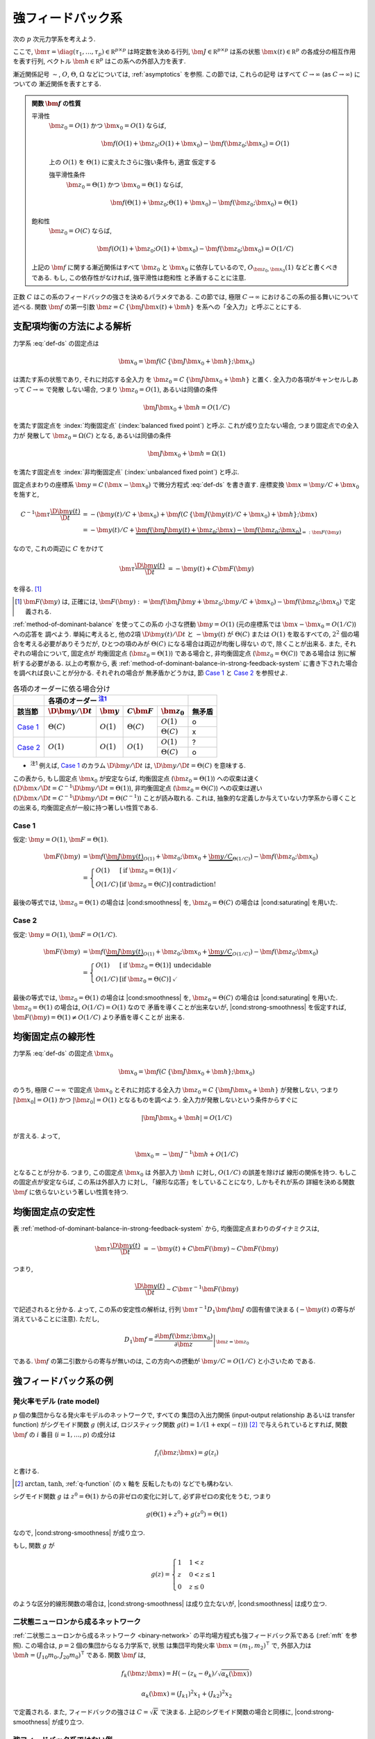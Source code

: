 ====================
 強フィードバック系
====================

次の :math:`p` 次元力学系を考えよう.

.. math::
   :label: def-ds

   \bm \tau \frac{\D \bm x(t)}{\D t}
   =
   - \bm x(t) + \bm f(C \, \{\bm J \bm x(t) + \bm h\}; \bm x)

ここで,
:math:`\bm \tau = \diag(\tau_1, \ldots, \tau_p) \in \mathbb R^{p \times p}`
は時定数を決める行列,
:math:`\bm J \in \mathbb R^{p \times p}`
は系の状態 :math:`\bm x(t) \in \mathbb R^p` の各成分の相互作用を表す行列,
ベクトル :math:`\bm h \in \mathbb R^p` はこの系への外部入力を表す.

漸近関係記号 :math:`\sim`, :math:`O`, :math:`\Theta`, :math:`\Omega`
などについては, :ref:`asymptotics` を参照.  この節では, これらの記号
はすべて :math:`C \to \infty` (as :math:`C \to \infty`) についての
漸近関係を表すとする.

.. admonition:: 関数 :math:`\bm f` の性質

   .. _smoothness:

   平滑性
     :math:`\bm z_0 = O(1)` かつ :math:`\bm x_0 = O(1)` ならば,

     .. math::

        \bm f(O(1) + \bm z_0; O(1) + \bm x_0) - \bm f(\bm z_0; \bm x_0) = O(1)

     .. todo:: この条件は *すべての* :math:`\bm x_0 = O(1)` で... という意味だが,
        それだと, `二状態ニューロンから成るネットワーク`_ の場合は強平滑性があっても,
        :math:`\bm x_0 = 0` で上式が成り立たないので, 平滑性が無い, という不思議な
        ことになる.

        いや, その場合は :math:`\bm f` が bound されてるのでどうあがいても平滑性は
        保証されてしまうか.  :math:`\bm x_0 = 0` で :math:`\bm f` が発散する場合
        は危ないかも?

        「:math:`\bm z_0 = O(1)` かつ :math:`\bm x_0 = O(1)` 」 の
        :math:`O(1)` は :math:`\Theta(1)` に変えるべきじゃない気がする.

     .. _strong-smoothness:

     上の :math:`O(1)` を :math:`\Theta(1)` に変えたさらに強い条件も, 適宜
     仮定する

     強平滑性条件
       :math:`\bm z_0 = \Theta(1)` かつ :math:`\bm x_0 = \Theta(1)` ならば,

       .. math::

          \bm f(\Theta(1) + \bm z_0; \Theta(1) + \bm x_0)
          - \bm f(\bm z_0; \bm x_0)
          = \Theta(1)

   .. _saturating:

   飽和性
     :math:`\bm z_0 = O(C)` ならば,

     .. math::

        \bm f(O(1) + \bm z_0; O(1) + \bm x_0) - \bm f(\bm z_0; \bm x_0) = O(1/C)

     .. todo:: :math:`\bm z_0 = \omega(1)` ならば,

        .. math::

           \bm f(O(1) + \bm z_0; O(1) + \bm x_0) - \bm f(\bm z_0; \bm x_0) = o(1)

        に出来ない?

   上記の :math:`\bm f` に関する漸近関係はすべて :math:`\bm z_0` と
   :math:`\bm x_0` に依存しているので, :math:`O_{\bm z_0,\bm x_0}(1)`
   などと書くべきである.  もし, この依存性がなければ, 強平滑性は飽和性
   と矛盾することに注意.

   .. todo:: 強平滑性以外は, :math:`\bm z_0` と :math:`\bm x_0` への依存性
      が無いとするほうが自然かも?

.. |cond:smoothness| replace:: :ref:`平滑性条件 <smoothness>`
.. |cond:saturating| replace:: :ref:`飽和性条件 <saturating>`
.. |cond:strong-smoothness| replace:: :ref:`強平滑性条件 <strong-smoothness>`

.. todo:: |cond:saturating| は仮定しなくても良いが, 非均衡固定点は発散してしまう
   ので興味が無い, ということについて説明.

正数 :math:`C` はこの系のフィードバックの強さを決めるパラメタである.  この節では,
極限 :math:`C \to \infty` におけるこの系の振る舞いについて述べる.
関数 :math:`\bm f` の第一引数 :math:`\bm z = C \, \{\bm J \bm x(t) + \bm h\}`
を系への「全入力」と呼ぶことにする.

支配項均衡の方法による解析
==========================

力学系 :eq:`def-ds` の固定点は

.. math::

   \bm x_0 = \bm f(C \, \{\bm J \bm x_0 + \bm h\}; \bm x_0)

は満たす系の状態であり, それに対応する全入力
を :math:`\bm z_0 = C \, \{\bm J \bm x_0 + \bm h\}` と置く.
全入力の各項がキャンセルしあって :math:`C \to \infty` で発散
しない場合, つまり :math:`\bm z_0 = O(1)`, あるいは同値の条件

.. math:: \bm J \bm x_0 + \bm h = O(1/C)

を満たす固定点を :index:`均衡固定点` (:index:`balanced fixed point`)
と呼ぶ.  これが成り立たない場合, つまり固定点での全入力が
発散して :math:`\bm z_0 = \Omega(C)` となる, あるいは同値の条件

.. math:: \bm J \bm x_0 + \bm h = \Omega(1)

を満たす固定点を :index:`非均衡固定点` (:index:`unbalanced fixed point`)
と呼ぶ.

.. todo:: :math:`1 \ll \bm z_0 \lesssim C` の場合は考えなくて良いのか?
   (同値な条件: :math:`\bm z_0 = \omega(1)` かつ :math:`\bm z_0 = o(C)`)
   例えば, :math:`\bm z_0 = \Theta(C^{1/2})` や :math:`\bm z_0 = \Theta(\log C)`
   など.

.. todo:: 他の部分を, :math:`\bm z_0 = \Omega(C)` に合うように書きなおす.
   :math:`\bm z_0 = \omega(1)` でもいけないかどうかも考える.

固定点まわりの座標系 :math:`\bm y = C \, (\bm x - \bm x_0)`
で微分方程式 :eq:`def-ds` を書き直す.  座標変換 :math:`\bm x = \bm y / C + \bm x_0`
を施すと,

.. math::

   C^{-1} \bm \tau \frac{\D \bm y(t)}{\D t}
   & =
     - (\bm y(t) / C + \bm x_0)
     + \bm f(C \, \{\bm J (\bm y(t) / C + \bm x_0) + \bm h\}; \bm x)
   \\
   & =
     - \bm y(t) / C
     + \underbrace{
           \bm f(\bm J \bm y(t) + \bm z_0; \bm x)
         - \bm f(\bm z_0; \bm x_0)
       }_{=: \bm F(\bm y)}

なので, これの両辺に :math:`C` をかけて

.. math::

   \bm \tau \frac{\D \bm y(t)}{\D t}
   & = - \bm y(t) + C \bm F(\bm y)

を得る.  [#]_

.. [#] :math:`\bm F(\bm y)` は, 正確には,
   :math:`\bm F(\bm y) :=
   \bm f(\bm J \bm y + \bm z_0; \bm y / C + \bm x_0)
   - \bm f(\bm z_0; \bm x_0)`
   で定義される.

:ref:`method-of-dominant-balance` を使ってこの系の
小さな摂動 :math:`\bm y = O(1)`
(元の座標系では :math:`\bm x - \bm x_0 = O(1/C)`) への応答を
調べよう.  単純に考えると, 他の2項 :math:`\D \bm y(t)/\D t` と
:math:`- \bm y(t)` が :math:`\Theta(C)` または :math:`O(1)`
を取るすべての, :math:`2^2` 個の場合を考える必要がありそうだが,
ひとつの項のみが :math:`\Theta(C)` になる場合は両辺が均衡し得ない
ので, 除くことが出来る.  また, それぞれの場合について, 固定点が
均衡固定点 (:math:`\bm z_0 = \Theta(1)`) である場合と,
非均衡固定点 (:math:`\bm z_0 = \Theta(C)`) である場合は
別に解析する必要がある.  以上の考察から,
表 :ref:`method-of-dominant-balance-in-strong-feedback-system`
に書き下された場合を調べれば良いことが分かる.  それぞれの場合が
無矛盾かどうかは, 節 `Case 1`_ と `Case 2`_
を参照せよ.

.. _method-of-dominant-balance-in-strong-feedback-system:

.. table:: 各項のオーダーに依る場合分け

   +-----------+-----------+-----------+-----------+-----------+-----------+
   |           | |order-columns|                               |           |
   +-----------+-----------+-----------+-----------+-----------+-----------+
   | |section| | |dy|      | |y|       | |CF|      | |z0|      | |check|   |
   +===========+===========+===========+===========+===========+===========+
   | `Case 1`_ | |Tc|      | |O1|      | |Tc|      | |O1|      | |yes|     |
   |           |           |           |           +-----------+-----------+
   |           |           |           |           | |Tc|      | |no|      |
   +-----------+-----------+-----------+-----------+-----------+-----------+
   | `Case 2`_ | |O1|      | |O1|      | |O1|      | |O1|      | |?|       |
   |           |           |           |           +-----------+-----------+
   |           |           |           |           | |Tc|      | |yes|     |
   +-----------+-----------+-----------+-----------+-----------+-----------+

.. |order-columns| replace:: 各項のオーダー |nb:order|_
.. |section| replace:: 該当節
.. |dy| replace:: :math:`\D \bm y / \D t`
.. |y|  replace:: :math:`\bm y`
.. |CF| replace:: :math:`C \bm F`
.. |z0| replace:: :math:`\bm z_0`
.. |Tc| replace:: :math:`\Theta(C)`
.. |Oc| replace:: :math:`O(C)`
.. |O1| replace:: :math:`O(1)`
.. |check| replace:: 無矛盾
.. |yes| replace:: o
.. |no| replace:: x
.. |?| replace:: ?

..
   NOTE: table 内 footnote は latex 出力が対応してないので,
   ↓ではマニュアル footenote のようなことをしている

- .. |nb:order| replace:: :sup:`注1`
  .. _`nb:order`: `fn:order`_
  .. _`fn:order`:

  |nb:order|
  例えば, `Case 1`_ のカラム |dy| は, :math:`\D \bm y / \D t = \Theta(C)` を意味する.

この表から, もし固定点 :math:`\bm x_0` が安定ならば,
均衡固定点 (:math:`\bm z_0 = \Theta(1)`) への収束は速く
(:math:`\D \bm x / \D t = C^{-1} \D \bm y / \D t = \Theta(1)`),
非均衡固定点 (:math:`\bm z_0 = \Theta(C)`) への収束は遅い
(:math:`\D \bm x / \D t = C^{-1} \D \bm y / \D t = \Theta(C^{-1})`)
ことが読み取れる.
これは, 抽象的な定義しか与えていない力学系から導くことの出来る,
均衡固定点が一般に持つ著しい性質である.

Case 1
------

仮定:
:math:`\bm y = O(1)`, :math:`\bm F = \Theta(1)`.

.. math::

   \bm F(\bm y)
   & =
       \bm f(\underbrace{\bm J \bm y(t)}_{O(1)} + \bm z_0;
             \bm x_0 + \underbrace{\bm y / C}_{\Theta(1/C)})
     - \bm f(\bm z_0; \bm x_0)
   \\
   & =
     \left\{
     \begin{array}{lll}
      O(1)   & [\text{if } \bm z_0 = \Theta(1)] & \checkmark \\
      O(1/C) & [\text{if } \bm z_0 = \Theta(C)] & \text{contradiction!}
     \end{array}
     \right.

最後の等式では, :math:`\bm z_0 = \Theta(1)` の場合は |cond:smoothness| を,
:math:`\bm z_0 = \Theta(C)` の場合は |cond:saturating| を用いた.


Case 2
------

仮定:
:math:`\bm y = O(1)`, :math:`\bm F = O(1/C)`.

.. math::

   \bm F(\bm y)
   & =
       \bm f(\underbrace{\bm J \bm y(t)}_{O(1)} + \bm z_0;
             \bm x_0 + \underbrace{\bm y / C}_{O(1/C)})
     - \bm f(\bm z_0; \bm x_0)
   \\
   & =
     \left\{
     \begin{array}{lll}
      O(1)   & [\text{if } \bm z_0 = \Theta(1)] & \text{undecidable} \\
      O(1/C) & [\text{if } \bm z_0 = \Theta(C)] & \checkmark
     \end{array}
     \right.

最後の等式では, :math:`\bm z_0 = \Theta(1)` の場合は |cond:smoothness| を,
:math:`\bm z_0 = \Theta(C)` の場合は |cond:saturating| を用いた.
:math:`\bm z_0 = \Theta(1)` の場合は, :math:`O(1/C) = O(1)` なので
矛盾を導くことが出来ないが, |cond:strong-smoothness| を仮定すれば,
:math:`\bm F(\bm y) = \Theta(1) \neq O(1/C)` より矛盾を導くことが
出来る.


均衡固定点の線形性
==================

.. todo:: 前節とのつながりを良くする.

力学系 :eq:`def-ds` の固定点 :math:`\bm x_0`

.. math::

   \bm x_0 = \bm f(C \, \{\bm J \bm x_0 + \bm h\}; \bm x_0)

のうち, 極限 :math:`C \to \infty` で固定点 :math:`\bm x_0`
とそれに対応する全入力 :math:`\bm z_0 = C \, \{\bm J \bm x_0 + \bm h\}`
が発散しない, つまり :math:`|\bm x_0| = O(1)`
かつ :math:`|\bm z_0| = O(1)` となるものを調べよう.
全入力が発散しないという条件からすぐに

.. math::

   |\bm J \bm x_0 + \bm h| = O(1/C)

が言える.  よって,

.. math::

   \bm x_0 = - \bm J^{-1} \bm h + O(1/C)

となることが分かる.  つまり, この固定点 :math:`\bm x_0` は
外部入力 :math:`\bm h` に対し, :math:`O(1/C)` の誤差を除けば
線形の関係を持つ.  もしこの固定点が安定ならば, この系は外部入力
に対し, 「線形な応答」をしていることになり, しかもそれが系の
詳細を決める関数 :math:`\bm f` に依らないという著しい性質を持つ.


均衡固定点の安定性
==================

表 :ref:`method-of-dominant-balance-in-strong-feedback-system`
から, 均衡固定点まわりのダイナミクスは,

.. math::

   \bm \tau \frac{\D \bm y(t)}{\D t}
   & = - \bm y(t) + C \bm F(\bm y)
   \sim C \bm F(\bm y)

つまり,

.. math::

   \frac{\D \bm y(t)}{\D t} \sim C \bm \tau^{-1} \bm F(\bm y)

で記述されると分かる.  よって, この系の安定性の解析は,
行列 :math:`\bm \tau^{-1} D_1 \bm f \bm J`
の固有値で決まる (:math:`- \bm y(t)` の寄与が消えていることに注意).
ただし,

.. math::

   D_1 \bm f =
   \left.
   \frac{\partial \bm f(\bm z; \bm x_0)}{\partial \bm z}
   \right|_{\bm z = \bm z_0}

である.  :math:`\bm f` の第二引数からの寄与が無いのは,
この方向への摂動が :math:`\bm y / C = O(1/C)` と小さいため
である.

.. todo:: ↑確認


強フィードバック系の例
======================

発火率モデル (rate model)
-------------------------

:math:`p` 個の集団からなる発火率モデルのネットワークで, すべての
集団の入出力関係 (input-output relationship あるいは transfer function)
がシグモイド関数 :math:`g` (例えば, ロジスティック関数
:math:`g(t) = 1/(1+\exp(-t))`) [#]_ で与えられているとすれば,
関数 :math:`\bm f` の :math:`i` 番目 (:math:`i = 1, \ldots, p`) の成分は

.. math:: f_i(\bm z; \bm x) = g(z_i)

と書ける.

.. [#] :math:`\arctan`, :math:`\tanh`, :ref:`q-function` (の :math:`x` 軸を
   反転したもの) などでも構わない.

シグモイド関数 :math:`g` は :math:`z^0 = \Theta(1)` からの非ゼロの変化に対して,
必ず非ゼロの変化をうむ, つまり

.. math:: g(\Theta(1) + z^0) + g(z^0) = \Theta(1)

なので, |cond:strong-smoothness| が成り立つ.

もし, 関数 :math:`g` が

.. math::

   g(z) =
   \begin{cases}
     1 & 1 < z \\
     z & 0 < z \le 1 \\
     0 & z \le 0
   \end{cases}

のような区分的線形関数の場合は, |cond:strong-smoothness| は成り立たないが,
|cond:smoothness| は成り立つ.


二状態ニューロンから成るネットワーク
------------------------------------

:ref:`二状態ニューロンから成るネットワーク <binary-network>`
の平均場方程式も強フィードバック系である (:ref:`mft` を参照).
この場合は, :math:`p = 2` 個の集団からなる力学系で, 状態
は集団平均発火率 :math:`\bm x = (m_1, m_2)^\intercal` で,
外部入力は :math:`\bm h = (J_{10} m_0, J_{20} m_0)^\intercal`
である.  関数 :math:`\bm f` は,

.. math::

   f_k(\bm z; \bm x) = H(-(z_k - \theta_k) / \sqrt{\alpha_k(\bm x)})

   \alpha_k(\bm x) = (J_{k1})^2 x_1 + (J_{k2})^2 x_2

で定義される.  また, フィードバックの強さは :math:`C = \sqrt K` で決まる.
上記のシグモイド関数の場合と同様に, |cond:strong-smoothness| が成り立つ.


強フィードバック系ではない例
----------------------------

均衡固定点の存在を保証するには |cond:smoothness| さえあれば良いから,
これが本質的な条件である.

.. todo:: |cond:smoothness| が成り立たない関数なんてあるの?
   定義域で発散する場合 :math:`f_i(z) = 1 / (z - 1)` とか?
   (正確には, 定義域が連結でない場合?)
